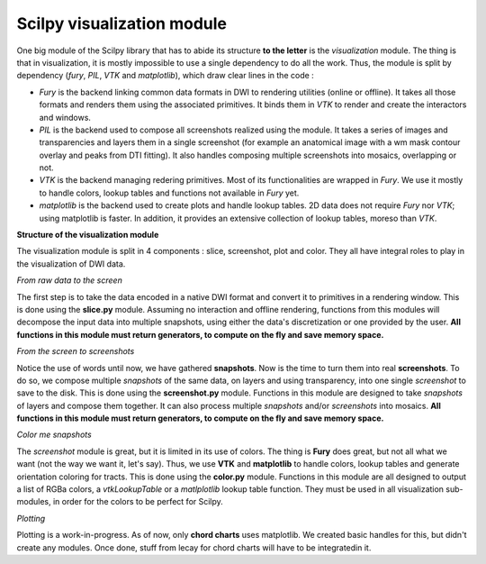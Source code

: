 Scilpy visualization module
===========================

One big module of the Scilpy library that has to abide its structure **to the letter** is the *visualization* module. The thing is that in visualization, it is mostly impossible to use a single dependency to do all the work. Thus, the module is split by dependency (`fury`, `PIL`, `VTK` and `matplotlib`), which draw clear lines in the code :

- `Fury` is the backend linking common data formats in DWI to rendering utilities (online or offline). It takes all those formats and renders them using the associated primitives. It binds them in `VTK` to render and create the interactors and windows.

- `PIL` is the backend used to compose all screenshots realized using the module. It takes a series of images and transparencies and layers them in a single screenshot (for example an anatomical image with a wm mask contour overlay and peaks from DTI fitting). It also handles composing multiple screenshots into mosaics, overlapping or not.

- `VTK` is the backend managing redering primitives. Most of its functionalities are wrapped in `Fury`. We use it mostly to handle colors, lookup tables and functions not available in `Fury` yet.

- `matplotlib` is the backend used to create plots and handle lookup tables. 2D data does not require `Fury` nor `VTK`; using matplotlib is faster. In addition, it provides an extensive collection of lookup tables, moreso than `VTK`.

**Structure of the visualization module**

.. image:: /images/visualization_umlish.png
   :align: center

The visualization module is split in 4 components : slice, screenshot, plot and color. They all have integral roles to play in the visualization of DWI data.

*From raw data to the screen*

The first step is to take the data encoded in a native DWI format and convert it to primitives in a rendering window. This is done using the **slice.py** module. Assuming no interaction and offline rendering, functions from this modules will decompose the input data into multiple snapshots, using either the data's discretization or one provided by the user. **All functions in this module must return generators, to compute on the fly and save memory space.**

*From the screen to screenshots*

Notice the use of words until now, we have gathered **snapshots**. Now is the time to turn them into real **screenshots**. To do so, we compose multiple *snapshots* of the same data, on layers and using transparency, into one single *screenshot* to save to the disk. This is done using the **screenshot.py** module. Functions in this module are designed to take *snapshots* of layers and compose them together. It can also process multiple *snapshots* and/or *screenshots* into mosaics. **All functions in this module must return generators, to compute on the fly and save memory space.**

*Color me snapshots*

The *screenshot* module is great, but it is limited in its use of colors. The thing is **Fury** does great, but not all what we want (not the way we want it, let's say). Thus, we use **VTK** and **matplotlib** to handle colors, lookup tables and generate orientation coloring for tracts. This is done using the **color.py** module. Functions in this module are all designed to output a list of RGBa colors, a *vtkLookupTable* or a *matlplotlib* lookup table function. They must be used in all visualization sub-modules, in order for the colors to be perfect for Scilpy.

*Plotting*

Plotting is a work-in-progress. As of now, only **chord charts** uses matplotlib. We created basic handles for this, but didn't create any modules. Once done, stuff from lecay for chord charts will have to be integratedin it.